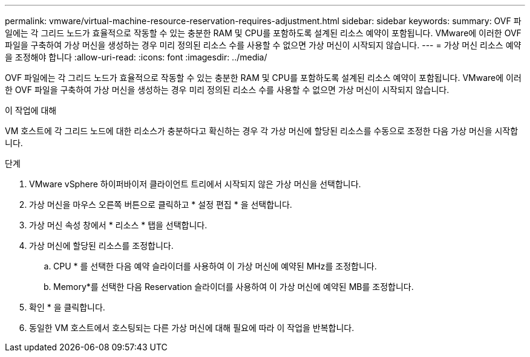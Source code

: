 ---
permalink: vmware/virtual-machine-resource-reservation-requires-adjustment.html 
sidebar: sidebar 
keywords:  
summary: OVF 파일에는 각 그리드 노드가 효율적으로 작동할 수 있는 충분한 RAM 및 CPU를 포함하도록 설계된 리소스 예약이 포함됩니다. VMware에 이러한 OVF 파일을 구축하여 가상 머신을 생성하는 경우 미리 정의된 리소스 수를 사용할 수 없으면 가상 머신이 시작되지 않습니다. 
---
= 가상 머신 리소스 예약을 조정해야 합니다
:allow-uri-read: 
:icons: font
:imagesdir: ../media/


[role="lead"]
OVF 파일에는 각 그리드 노드가 효율적으로 작동할 수 있는 충분한 RAM 및 CPU를 포함하도록 설계된 리소스 예약이 포함됩니다. VMware에 이러한 OVF 파일을 구축하여 가상 머신을 생성하는 경우 미리 정의된 리소스 수를 사용할 수 없으면 가상 머신이 시작되지 않습니다.

.이 작업에 대해
VM 호스트에 각 그리드 노드에 대한 리소스가 충분하다고 확신하는 경우 각 가상 머신에 할당된 리소스를 수동으로 조정한 다음 가상 머신을 시작합니다.

.단계
. VMware vSphere 하이퍼바이저 클라이언트 트리에서 시작되지 않은 가상 머신을 선택합니다.
. 가상 머신을 마우스 오른쪽 버튼으로 클릭하고 * 설정 편집 * 을 선택합니다.
. 가상 머신 속성 창에서 * 리소스 * 탭을 선택합니다.
. 가상 머신에 할당된 리소스를 조정합니다.
+
.. CPU * 를 선택한 다음 예약 슬라이더를 사용하여 이 가상 머신에 예약된 MHz를 조정합니다.
.. Memory*를 선택한 다음 Reservation 슬라이더를 사용하여 이 가상 머신에 예약된 MB를 조정합니다.


. 확인 * 을 클릭합니다.
. 동일한 VM 호스트에서 호스팅되는 다른 가상 머신에 대해 필요에 따라 이 작업을 반복합니다.

